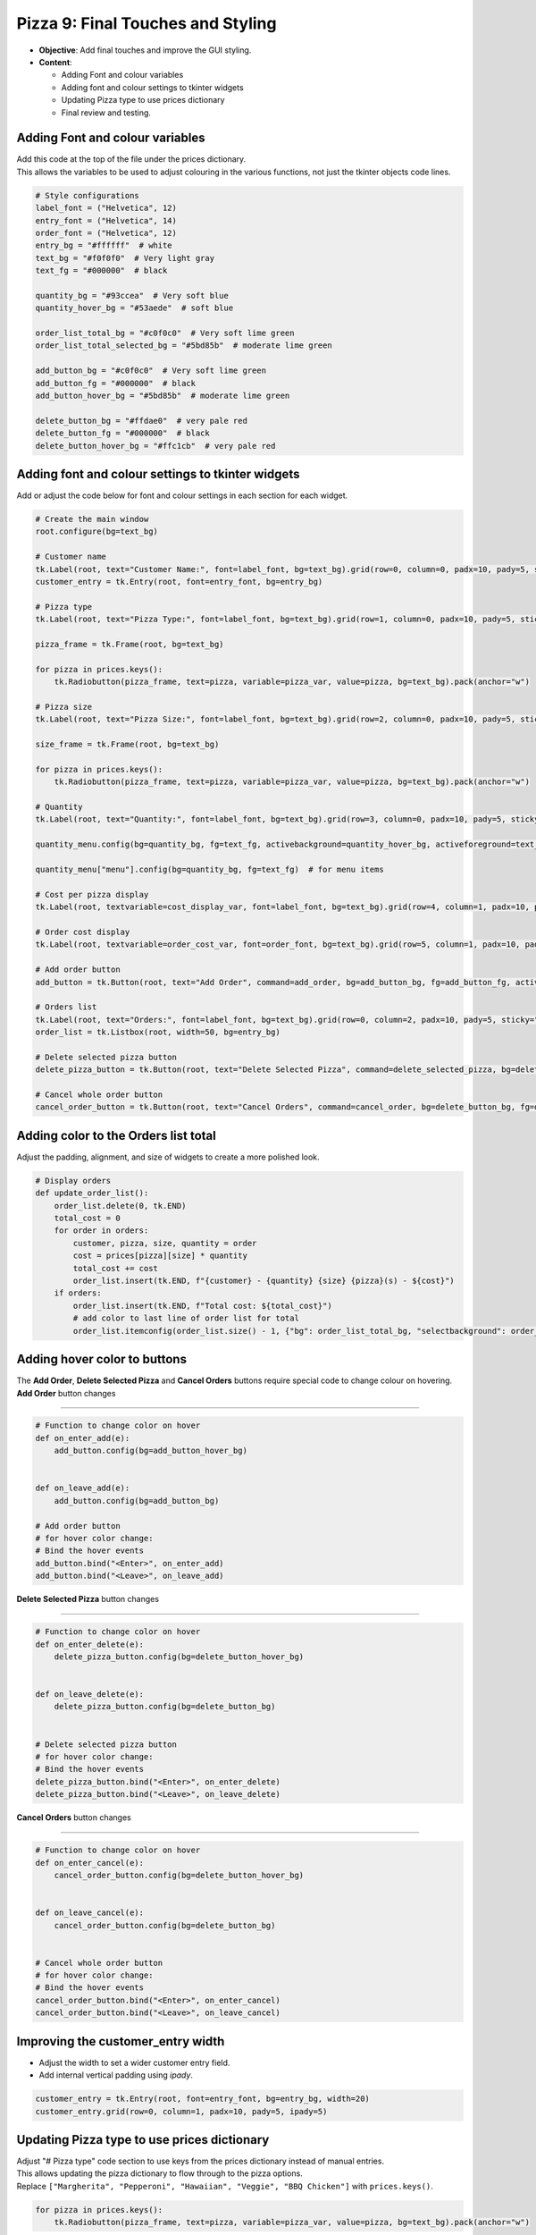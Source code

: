 ==================================================
Pizza 9: Final Touches and Styling
==================================================

- **Objective**: Add final touches and improve the GUI styling.
- **Content**:

  - Adding Font and colour variables
  - Adding font and colour settings to tkinter widgets
  - Updating Pizza type to use prices dictionary
  - Final review and testing.

Adding Font and colour variables
--------------------------------

| Add this code at the top of the file under the prices dictionary.
| This allows the variables to be used to adjust colouring in the various functions, not just the tkinter objects code lines.

.. code-block:: python

    # Style configurations
    label_font = ("Helvetica", 12)
    entry_font = ("Helvetica", 14)
    order_font = ("Helvetica", 12)
    entry_bg = "#ffffff"  # white
    text_bg = "#f0f0f0"  # Very light gray
    text_fg = "#000000"  # black

    quantity_bg = "#93ccea"  # Very soft blue
    quantity_hover_bg = "#53aede"  # soft blue

    order_list_total_bg = "#c0f0c0"  # Very soft lime green
    order_list_total_selected_bg = "#5bd85b"  # moderate lime green

    add_button_bg = "#c0f0c0"  # Very soft lime green
    add_button_fg = "#000000"  # black
    add_button_hover_bg = "#5bd85b"  # moderate lime green

    delete_button_bg = "#ffdae0"  # very pale red
    delete_button_fg = "#000000"  # black
    delete_button_hover_bg = "#ffc1cb"  # very pale red

Adding font and colour settings to tkinter widgets
----------------------------------------------------

| Add or adjust the code below for font and colour settings in each section for each widget.

.. code-block:: python

    # Create the main window
    root.configure(bg=text_bg)

    # Customer name
    tk.Label(root, text="Customer Name:", font=label_font, bg=text_bg).grid(row=0, column=0, padx=10, pady=5, sticky="e")
    customer_entry = tk.Entry(root, font=entry_font, bg=entry_bg)

    # Pizza type
    tk.Label(root, text="Pizza Type:", font=label_font, bg=text_bg).grid(row=1, column=0, padx=10, pady=5, sticky="e")

    pizza_frame = tk.Frame(root, bg=text_bg)

    for pizza in prices.keys():
        tk.Radiobutton(pizza_frame, text=pizza, variable=pizza_var, value=pizza, bg=text_bg).pack(anchor="w")

    # Pizza size
    tk.Label(root, text="Pizza Size:", font=label_font, bg=text_bg).grid(row=2, column=0, padx=10, pady=5, sticky="e")

    size_frame = tk.Frame(root, bg=text_bg)

    for pizza in prices.keys():
        tk.Radiobutton(pizza_frame, text=pizza, variable=pizza_var, value=pizza, bg=text_bg).pack(anchor="w")

    # Quantity
    tk.Label(root, text="Quantity:", font=label_font, bg=text_bg).grid(row=3, column=0, padx=10, pady=5, sticky="e")

    quantity_menu.config(bg=quantity_bg, fg=text_fg, activebackground=quantity_hover_bg, activeforeground=text_fg)  # for menu button

    quantity_menu["menu"].config(bg=quantity_bg, fg=text_fg)  # for menu items

    # Cost per pizza display
    tk.Label(root, textvariable=cost_display_var, font=label_font, bg=text_bg).grid(row=4, column=1, padx=10, pady=5, sticky="w")

    # Order cost display
    tk.Label(root, textvariable=order_cost_var, font=order_font, bg=text_bg).grid(row=5, column=1, padx=10, pady=5, sticky="w")

    # Add order button
    add_button = tk.Button(root, text="Add Order", command=add_order, bg=add_button_bg, fg=add_button_fg, activebackground=add_button_hover_bg)

    # Orders list
    tk.Label(root, text="Orders:", font=label_font, bg=text_bg).grid(row=0, column=2, padx=10, pady=5, sticky="w")
    order_list = tk.Listbox(root, width=50, bg=entry_bg)

    # Delete selected pizza button
    delete_pizza_button = tk.Button(root, text="Delete Selected Pizza", command=delete_selected_pizza, bg=delete_button_bg, fg=delete_button_fg, activebackground=delete_button_hover_bg)

    # Cancel whole order button
    cancel_order_button = tk.Button(root, text="Cancel Orders", command=cancel_order, bg=delete_button_bg, fg=delete_button_fg, activebackground=delete_button_hover_bg)


Adding color to the Orders list total
---------------------------------------

| Adjust the padding, alignment, and size of widgets to create a more polished look.

.. code-block:: python

    # Display orders
    def update_order_list():
        order_list.delete(0, tk.END)
        total_cost = 0
        for order in orders:
            customer, pizza, size, quantity = order
            cost = prices[pizza][size] * quantity
            total_cost += cost
            order_list.insert(tk.END, f"{customer} - {quantity} {size} {pizza}(s) - ${cost}")
        if orders:
            order_list.insert(tk.END, f"Total cost: ${total_cost}")
            # add color to last line of order list for total
            order_list.itemconfig(order_list.size() - 1, {"bg": order_list_total_bg, "selectbackground": order_list_total_selected_bg})


Adding hover color to buttons
---------------------------------------

| The **Add Order**, **Delete Selected Pizza** and **Cancel Orders** buttons require special code to change colour on hovering.

| **Add Order** button changes
~~~~~~~~~~~~~~~~~~~~~~~~~~~~~~~~~

.. code-block:: python

    # Function to change color on hover
    def on_enter_add(e):
        add_button.config(bg=add_button_hover_bg)


    def on_leave_add(e):
        add_button.config(bg=add_button_bg)

    # Add order button
    # for hover color change:
    # Bind the hover events
    add_button.bind("<Enter>", on_enter_add)
    add_button.bind("<Leave>", on_leave_add)

| **Delete Selected Pizza** button changes
~~~~~~~~~~~~~~~~~~~~~~~~~~~~~~~~~~~~~~~~~~~~~

.. code-block:: python

    # Function to change color on hover
    def on_enter_delete(e):
        delete_pizza_button.config(bg=delete_button_hover_bg)


    def on_leave_delete(e):
        delete_pizza_button.config(bg=delete_button_bg)


    # Delete selected pizza button
    # for hover color change:
    # Bind the hover events
    delete_pizza_button.bind("<Enter>", on_enter_delete)
    delete_pizza_button.bind("<Leave>", on_leave_delete)

| **Cancel Orders** button changes
~~~~~~~~~~~~~~~~~~~~~~~~~~~~~~~~~~~~~~~~~~~~~

.. code-block:: python

    # Function to change color on hover
    def on_enter_cancel(e):
        cancel_order_button.config(bg=delete_button_hover_bg)


    def on_leave_cancel(e):
        cancel_order_button.config(bg=delete_button_bg)


    # Cancel whole order button
    # for hover color change:
    # Bind the hover events
    cancel_order_button.bind("<Enter>", on_enter_cancel)
    cancel_order_button.bind("<Leave>", on_leave_cancel)


Improving the customer_entry width
-----------------------------------------------------

- Adjust the width to set a wider customer entry field.
- Add internal vertical padding using `ipady`.

.. code-block:: python

    customer_entry = tk.Entry(root, font=entry_font, bg=entry_bg, width=20)
    customer_entry.grid(row=0, column=1, padx=10, pady=5, ipady=5)


Updating Pizza type to use prices dictionary
------------------------------------------------------

| Adjust "# Pizza type" code section to use keys from the prices dictionary instead of manual entries.
| This allows updating the pizza dictionary to flow through to the pizza options.

| Replace ``["Margherita", "Pepperoni", "Hawaiian", "Veggie", "BBQ Chicken"]`` with ``prices.keys()``.


.. code-block:: python

    for pizza in prices.keys():
        tk.Radiobutton(pizza_frame, text=pizza, variable=pizza_var, value=pizza, bg=text_bg).pack(anchor="w")

| Test these code changes by adding ot the prices dictionary.

.. code-block:: python

    # Define the prices for each pizza size
    prices = {
        "Margherita": {"Small": 5, "Medium": 7, "Large": 10},
        "Pepperoni": {"Small": 6, "Medium": 8, "Large": 11},
        "Hawaiian": {"Small": 6, "Medium": 8, "Large": 11},
        "Veggie": {"Small": 5, "Medium": 7, "Large": 10},
        "BBQ Chicken": {"Small": 7, "Medium": 9, "Large": 12},
        "Meat Lovers": {"Small": 7, "Medium": 9, "Large": 12},
        "Capriciossa": {"Small": 6, "Medium": 8, "Large": 11},
        "Mexican": {"Small": 6, "Medium": 8, "Large": 11},
    }

Final Review and Testing
-----------------------------------------

- Test the application to ensure all features work as expected.
- Make any necessary adjustments to improve functionality and user experience.
